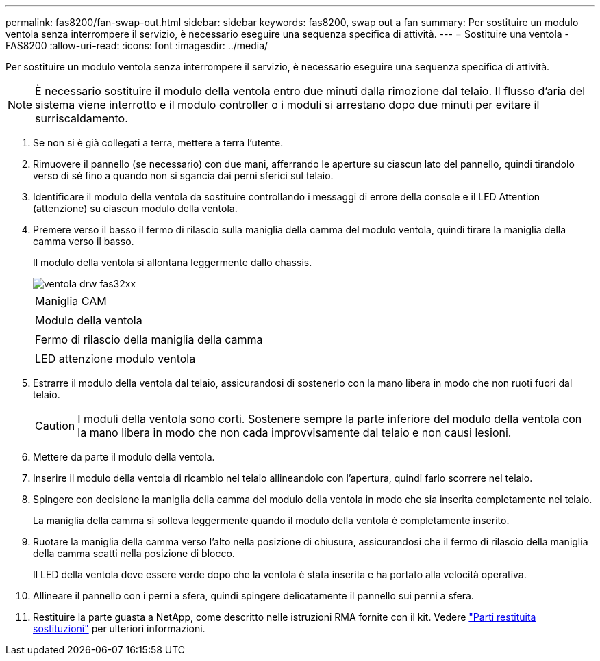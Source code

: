 ---
permalink: fas8200/fan-swap-out.html 
sidebar: sidebar 
keywords: fas8200, swap out a fan 
summary: Per sostituire un modulo ventola senza interrompere il servizio, è necessario eseguire una sequenza specifica di attività. 
---
= Sostituire una ventola - FAS8200
:allow-uri-read: 
:icons: font
:imagesdir: ../media/


[role="lead"]
Per sostituire un modulo ventola senza interrompere il servizio, è necessario eseguire una sequenza specifica di attività.


NOTE: È necessario sostituire il modulo della ventola entro due minuti dalla rimozione dal telaio. Il flusso d'aria del sistema viene interrotto e il modulo controller o i moduli si arrestano dopo due minuti per evitare il surriscaldamento.

. Se non si è già collegati a terra, mettere a terra l'utente.
. Rimuovere il pannello (se necessario) con due mani, afferrando le aperture su ciascun lato del pannello, quindi tirandolo verso di sé fino a quando non si sgancia dai perni sferici sul telaio.
. Identificare il modulo della ventola da sostituire controllando i messaggi di errore della console e il LED Attention (attenzione) su ciascun modulo della ventola.
. Premere verso il basso il fermo di rilascio sulla maniglia della camma del modulo ventola, quindi tirare la maniglia della camma verso il basso.
+
Il modulo della ventola si allontana leggermente dallo chassis.

+
image::../media/drw_fas32xx_fan.png[ventola drw fas32xx]

+
|===


 a| 
image:../media/legend_icon_01.png[""]
| Maniglia CAM 


 a| 
image:../media/legend_icon_02.png[""]
 a| 
Modulo della ventola



 a| 
image:../media/legend_icon_03.png[""]
 a| 
Fermo di rilascio della maniglia della camma



 a| 
image:../media/legend_icon_04.png[""]
 a| 
LED attenzione modulo ventola

|===
. Estrarre il modulo della ventola dal telaio, assicurandosi di sostenerlo con la mano libera in modo che non ruoti fuori dal telaio.
+

CAUTION: I moduli della ventola sono corti. Sostenere sempre la parte inferiore del modulo della ventola con la mano libera in modo che non cada improvvisamente dal telaio e non causi lesioni.

. Mettere da parte il modulo della ventola.
. Inserire il modulo della ventola di ricambio nel telaio allineandolo con l'apertura, quindi farlo scorrere nel telaio.
. Spingere con decisione la maniglia della camma del modulo della ventola in modo che sia inserita completamente nel telaio.
+
La maniglia della camma si solleva leggermente quando il modulo della ventola è completamente inserito.

. Ruotare la maniglia della camma verso l'alto nella posizione di chiusura, assicurandosi che il fermo di rilascio della maniglia della camma scatti nella posizione di blocco.
+
Il LED della ventola deve essere verde dopo che la ventola è stata inserita e ha portato alla velocità operativa.

. Allineare il pannello con i perni a sfera, quindi spingere delicatamente il pannello sui perni a sfera.
. Restituire la parte guasta a NetApp, come descritto nelle istruzioni RMA fornite con il kit. Vedere https://mysupport.netapp.com/site/info/rma["Parti restituita  sostituzioni"^] per ulteriori informazioni.

